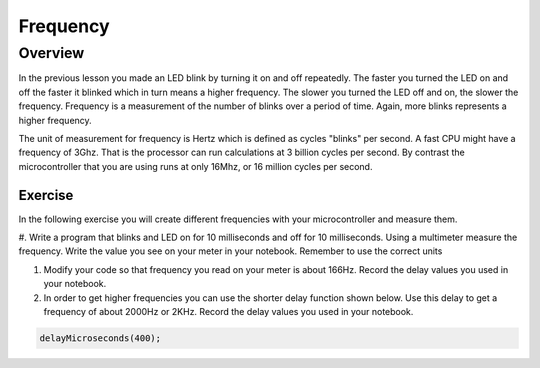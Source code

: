 Frequency
====================

Overview
--------

In the previous lesson you made an LED blink by turning it on and off repeatedly. The faster you turned the LED on and off the faster it blinked which
in turn means a higher frequency. The slower you turned the LED off and on, the slower the frequency. Frequency is a measurement of the number of 
blinks over a period of time. Again, more blinks represents a higher frequency.

The unit of measurement for frequency is Hertz which is defined as cycles "blinks" per second. A fast CPU might have a frequency of 3Ghz. That is the processor can
run calculations at 3 billion cycles per second. By contrast the microcontroller that you are using runs at only 16Mhz, or 16 million cycles per second. 

Exercise
~~~~~~~~

In the following exercise you will create different frequencies with your microcontroller and measure them.

#. Write a program that blinks and LED on for 10 milliseconds and off for 10 milliseconds. Using a multimeter measure the frequency. 
Write the value you see on your meter in your notebook. Remember to use the correct units
  
#. Modify your code so that frequency you read on your meter is about 166Hz. Record the delay values you used in your notebook. 

#. In order to get higher frequencies you can use the shorter delay function shown below. Use this delay to get a frequency of about 2000Hz or 2KHz. 
   Record the delay values you used in your notebook. 

.. code-block:: c

    delayMicroseconds(400);
    

